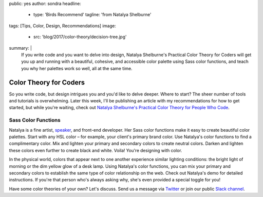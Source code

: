 public: yes
author: sondra
headline:
  - type: 'Birds Recommend'
    tagline: 'from Natalya Shelburne'
tags: [Tips, Color, Design, Recommendations]
image:
  - src: 'blog/2017/color-theory/decision-tree.jpg'
summary: |
  If you write code and you want to delve into design, Natalya Shelburne's
  Practical Color Theory for Coders will get you up and running with a
  beautiful, cohesive, and accessible color palette using Sass color functions,
  and teach you why her palettes work so well, all at the same time.


Color Theory for Coders
=======================

So you write code, but design intrigues you and you'd like to delve deeper.
Where to start? The sheer number of tools and tutorials is overwhelming. Later
this week, I'll be publishing an article with my recommendations for how to get
started, but while you're waiting, check out `Natalya Shelburne's`_ `Practical
Color Theory for People Who Code`_.

.. _Natalya Shelburne's: https://twitter.com/natalyathree
.. _Practical Color Theory for People Who Code: http://tallys.github.io/color-theory/

.. callmacro:: content.macros.j2#link_button
  :url: 'http://tallys.github.io/color-theory/'

  Color Theory Demo


Sass Color Functions
~~~~~~~~~~~~~~~~~~~~

Natalya is a fine artist, `speaker`_, and front-end developer. Her Sass color
functions make it easy to create beautiful color palettes. Start with any HSL
color – for example, your client's primary brand color. Use Natalya's color
functions to find a complimentary color. Mix and lighten your primary and
secondary colors to create neutral colors. Darken and lighten these colors even
further to create black and white. Voila! You're designing with color.

.. _speaker: /2017/1/31/css-day/#color-theory-for-people-who-code-svg-and-css-by-natalya-shelburne

In the physical world, colors that appear next to one another experience
similar lighting conditions: the bright light of morning or the dim yellow glow
of a desk lamp. Using Natalya's color functions, you can mix your primary and
secondary colors to establish the same type of color relationship on the web.
Check out Natalya's demo for detailed instructions. If you're that person who's
always asking why, she's even provided a special toggle for you!

Have some color theories of your own? Let's discuss. Send us a message via
`Twitter`_ or join our public `Slack channel`_.

.. _Twitter: https://twitter.com/oddbird
.. _Slack Channel: http://friends.oddbird.net/
